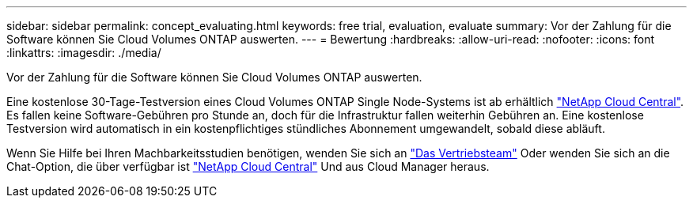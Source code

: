 ---
sidebar: sidebar 
permalink: concept_evaluating.html 
keywords: free trial, evaluation, evaluate 
summary: Vor der Zahlung für die Software können Sie Cloud Volumes ONTAP auswerten. 
---
= Bewertung
:hardbreaks:
:allow-uri-read: 
:nofooter: 
:icons: font
:linkattrs: 
:imagesdir: ./media/


[role="lead"]
Vor der Zahlung für die Software können Sie Cloud Volumes ONTAP auswerten.

Eine kostenlose 30-Tage-Testversion eines Cloud Volumes ONTAP Single Node-Systems ist ab erhältlich https://cloud.netapp.com["NetApp Cloud Central"^]. Es fallen keine Software-Gebühren pro Stunde an, doch für die Infrastruktur fallen weiterhin Gebühren an. Eine kostenlose Testversion wird automatisch in ein kostenpflichtiges stündliches Abonnement umgewandelt, sobald diese abläuft.

Wenn Sie Hilfe bei Ihren Machbarkeitsstudien benötigen, wenden Sie sich an https://cloud.netapp.com/contact-cds["Das Vertriebsteam"^] Oder wenden Sie sich an die Chat-Option, die über verfügbar ist https://cloud.netapp.com["NetApp Cloud Central"^] Und aus Cloud Manager heraus.
